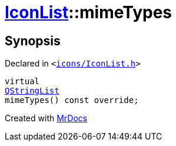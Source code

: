 [#IconList-mimeTypes]
= xref:IconList.adoc[IconList]::mimeTypes
:relfileprefix: ../
:mrdocs:


== Synopsis

Declared in `&lt;https://github.com/PrismLauncher/PrismLauncher/blob/develop/launcher/icons/IconList.h#L64[icons&sol;IconList&period;h]&gt;`

[source,cpp,subs="verbatim,replacements,macros,-callouts"]
----
virtual
xref:QStringList.adoc[QStringList]
mimeTypes() const override;
----



[.small]#Created with https://www.mrdocs.com[MrDocs]#
